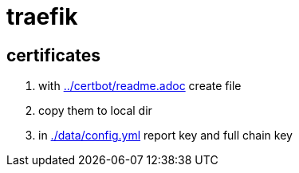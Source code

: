 = traefik

== certificates

. with link:../certbot/readme.adoc[] create file
. copy them to local dir
. in link:./data/config.yml[] report key and full chain key